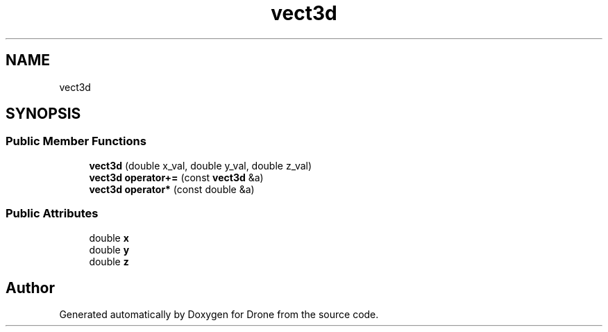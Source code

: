 .TH "vect3d" 3 "Wed Aug 16 2017" "Drone" \" -*- nroff -*-
.ad l
.nh
.SH NAME
vect3d
.SH SYNOPSIS
.br
.PP
.SS "Public Member Functions"

.in +1c
.ti -1c
.RI "\fBvect3d\fP (double x_val, double y_val, double z_val)"
.br
.ti -1c
.RI "\fBvect3d\fP \fBoperator+=\fP (const \fBvect3d\fP &a)"
.br
.ti -1c
.RI "\fBvect3d\fP \fBoperator*\fP (const double &a)"
.br
.in -1c
.SS "Public Attributes"

.in +1c
.ti -1c
.RI "double \fBx\fP"
.br
.ti -1c
.RI "double \fBy\fP"
.br
.ti -1c
.RI "double \fBz\fP"
.br
.in -1c

.SH "Author"
.PP 
Generated automatically by Doxygen for Drone from the source code\&.
